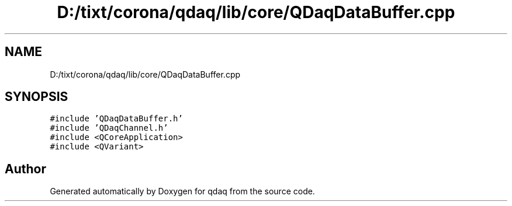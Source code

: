 .TH "D:/tixt/corona/qdaq/lib/core/QDaqDataBuffer.cpp" 3 "Wed May 20 2020" "Version 0.2.6" "qdaq" \" -*- nroff -*-
.ad l
.nh
.SH NAME
D:/tixt/corona/qdaq/lib/core/QDaqDataBuffer.cpp
.SH SYNOPSIS
.br
.PP
\fC#include 'QDaqDataBuffer\&.h'\fP
.br
\fC#include 'QDaqChannel\&.h'\fP
.br
\fC#include <QCoreApplication>\fP
.br
\fC#include <QVariant>\fP
.br

.SH "Author"
.PP 
Generated automatically by Doxygen for qdaq from the source code\&.
